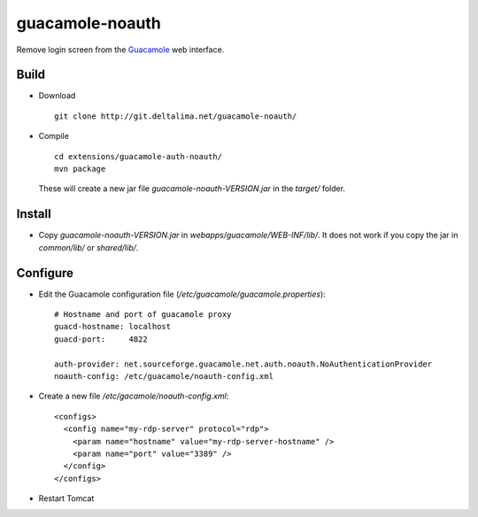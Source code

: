 guacamole-noauth
================

Remove login screen from the `Guacamole <http://guac-dev.org/>`_ web interface.

Build
-----

- Download 

  ::

    git clone http://git.deltalima.net/guacamole-noauth/

- Compile

  ::

    cd extensions/guacamole-auth-noauth/
    mvn package

  These will create a new jar file `guacamole-noauth-VERSION.jar` in the
  `target/` folder.


Install
-------

- Copy `guacamole-noauth-VERSION.jar` in `webapps/guacamole/WEB-INF/lib/`. It
  does not work if you copy the jar in `common/lib/` or `shared/lib/`.

Configure
---------

- Edit the Guacamole configuration file (`/etc/guacamole/guacamole.properties`):

  ::

    # Hostname and port of guacamole proxy
    guacd-hostname: localhost
    guacd-port:     4822

    auth-provider: net.sourceforge.guacamole.net.auth.noauth.NoAuthenticationProvider
    noauth-config: /etc/guacamole/noauth-config.xml

- Create a new file `/etc/gacamole/noauth-config.xml`:

  ::

    <configs>
      <config name="my-rdp-server" protocol="rdp">
        <param name="hostname" value="my-rdp-server-hostname" />
        <param name="port" value="3389" />
      </config>
    </configs>

- Restart Tomcat
